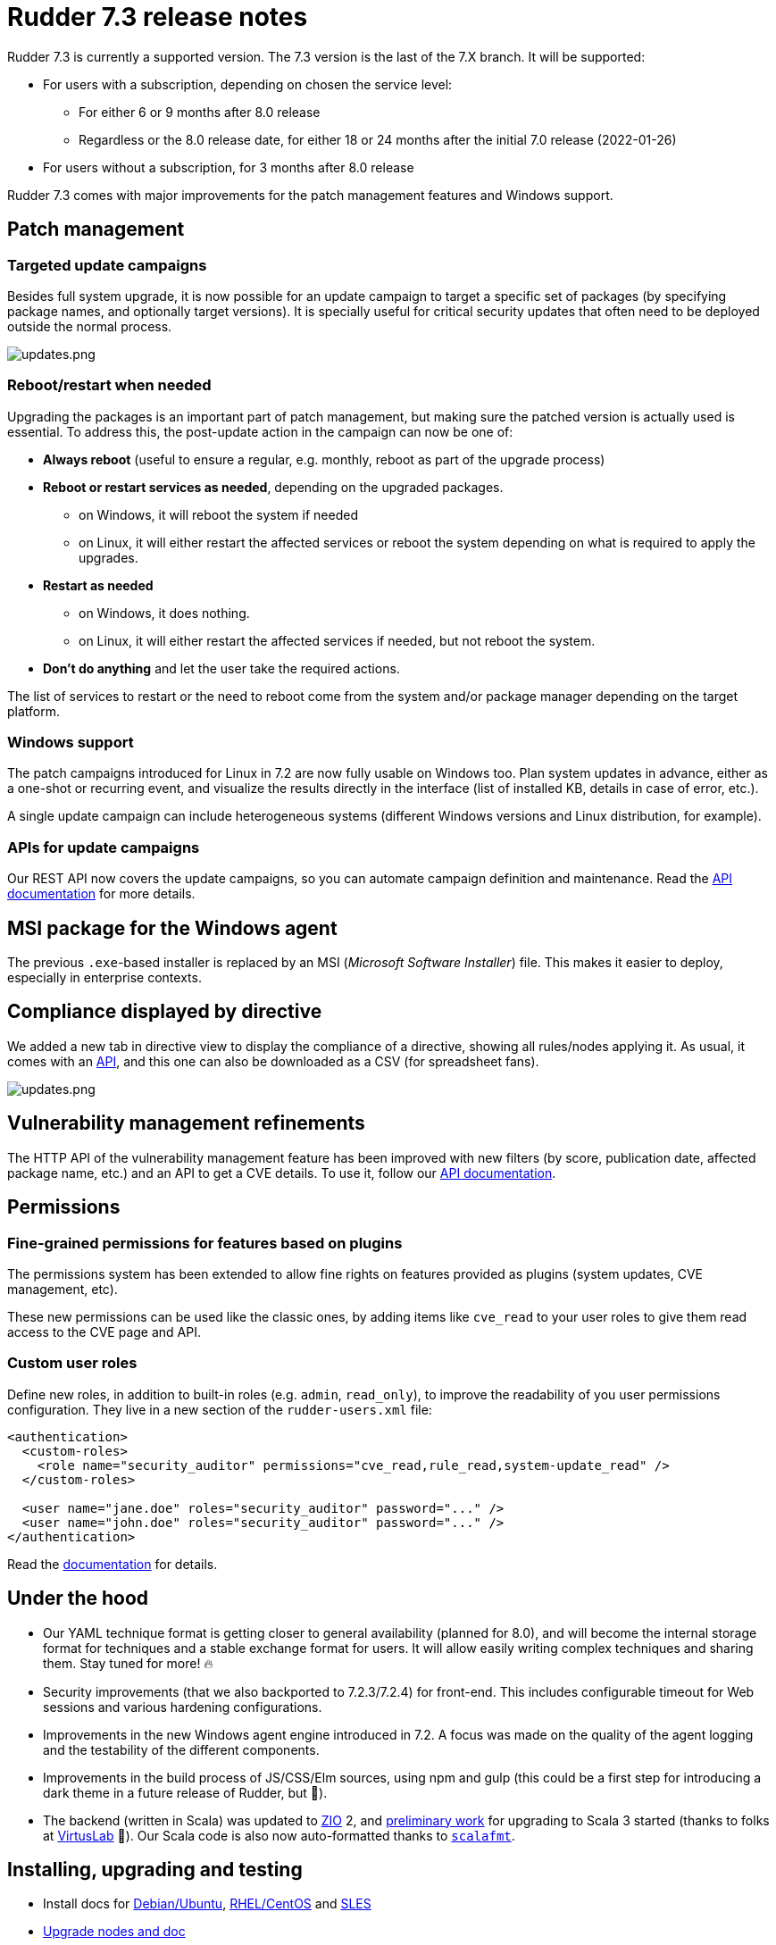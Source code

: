 = Rudder 7.3 release notes

Rudder 7.3 is currently a supported version.
The 7.3 version is the last of the 7.X branch. It will be supported:

* For users with a subscription, depending on chosen the service level:

  ** For either 6 or 9 months after 8.0 release
  ** Regardless or the 8.0 release date, for either 18 or 24 months after the initial 7.0 release (2022-01-26)

* For users without a subscription, for 3 months after 8.0 release

Rudder 7.3 comes with major improvements for the patch management features and Windows support.

== Patch management

=== Targeted update campaigns

Besides full system upgrade, it is now possible for an update campaign to target a specific set of packages (by specifying package names, and optionally target versions).
It is specially useful for critical security updates that often need to be deployed outside the normal process.

image::images/updates.png[updates.png]

=== Reboot/restart when needed

Upgrading the packages is an important part of patch management,
but making sure the patched version is actually used is essential.
To address this, the post-update action in the campaign can now be one of:

* **Always reboot** (useful to ensure a regular, e.g. monthly, reboot as part of the upgrade process)
* **Reboot or restart services as needed**, depending on the upgraded packages.

  ** on Windows, it will reboot the system if needed
  ** on Linux, it will either restart the affected services or reboot the system depending on
   what is required to apply the upgrades.

* **Restart as needed**

  ** on Windows, it does nothing.
  ** on Linux, it will either restart the affected services if needed, but not reboot the system.

* **Don't do anything** and let the user take the required actions.

The list of services to restart or the need to reboot come from the system
and/or package manager depending on the target platform.

=== Windows support

The patch campaigns introduced for Linux in 7.2 are now fully usable on Windows too. Plan system updates in advance, either as a one-shot or recurring event, and visualize the results directly in the interface
(list of installed KB, details in case of error, etc.).

A single update campaign can include heterogeneous systems (different Windows versions and Linux distribution,
for example).

=== APIs for update campaigns

Our REST API now covers the update campaigns, so you can automate campaign definition and maintenance.
Read the https://docs.rudder.io/api/v/17/#TODO[API documentation] for more details.

== MSI package for the Windows agent

The previous `.exe`-based installer is replaced by an MSI (_Microsoft Software Installer_) file. This makes it easier to deploy, especially in enterprise contexts.

== Compliance displayed by directive

We added a new tab in directive view to display the compliance of a directive, showing all rules/nodes applying it. As usual, it comes with an https://docs.rudder.io/api/v/17/#tag/Compliance/operation/getDirectivesCompliance[API], and this one can also be downloaded as a CSV (for spreadsheet fans).

image::images/directive.png[updates.png]

== Vulnerability management refinements

The HTTP API of the vulnerability management feature has been improved with new
filters (by score, publication date, affected package name, etc.) and an API to get a CVE details.
To use it, follow our https://docs.rudder.io/api/v/17/#tag/CVE[API documentation].

== Permissions

=== Fine-grained permissions for features based on plugins

The permissions system has been extended to allow fine rights on features provided as plugins (system updates, CVE management, etc).

These new permissions can be used like the classic ones, by adding items like `cve_read` to your
user roles to give them read access to the CVE page and API.

=== Custom user roles

Define new roles, in addition to built-in roles (e.g. `admin`, `read_only`), to improve the readability of you
user permissions configuration. They live in a new section of the `rudder-users.xml` file:

[source,xml]
----
<authentication>
  <custom-roles>
    <role name="security_auditor" permissions="cve_read,rule_read,system-update_read" />
  </custom-roles>

  <user name="jane.doe" roles="security_auditor" password="..." />
  <user name="john.doe" roles="security_auditor" password="..." />
</authentication>
----

Read the https://docs.rudder.io/reference/7.3/administration/users.html#_user_and_role_configuration_file[documentation] for details.

== Under the hood

* Our YAML technique format is getting closer to general availability (planned for 8.0), and will become the internal storage format for techniques and a stable exchange format for users. It will allow easily writing complex techniques and sharing them. Stay tuned for more! 🔥
* Security improvements (that we also backported to 7.2.3/7.2.4) for front-end. This includes configurable timeout for Web sessions and various hardening configurations.
* Improvements in the new Windows agent engine introduced in 7.2. A focus was made on the quality of the agent logging and the testability of the different components.
* Improvements in the build process of JS/CSS/Elm sources, using npm and gulp (this could be a first step for introducing a dark theme in a future release of Rudder, but 🤫).
* The backend (written in Scala) was updated to https://zio.dev/[ZIO] 2, and https://github.com/Normation/rudder/pull/4603[preliminary work] for upgrading to Scala 3 started (thanks to folks at https://virtuslab.com[VirtusLab] 🙏). Our Scala code is also now auto-formatted thanks to https://github.com/Normation/rudder/blob/master/webapp/sources/.scalafmt.conf[`scalafmt`].

== Installing, upgrading and testing

* Install docs for https://docs.rudder.io/reference/7.3/installation/server/debian.html[Debian/Ubuntu],
https://docs.rudder.io/reference/7.3/installation/server/rhel.html[RHEL/CentOS] and
https://docs.rudder.io/reference/7.3/installation/server/sles.html[SLES]
* https://docs.rudder.io/reference/7.3/installation/upgrade/notes.html[Upgrade nodes and doc]
* https://docs.rudder.io/reference/7.3/installation/versions.html#_versions[Download links]

== Supported operating systems

This version provides packages for these operating systems:

* Rudder server and Rudder relay: *Debian 10-11, RHEL/CentOS/Alma/Rocky 8 and 9,
SLES 15, Ubuntu 20.04 and 22.04 LTS*
* Rudder agent: all of the above plus *Debian 9, RHEL/CentOS 7, SLES 12*
* Rudder agent (binary packages available with a https://www.rudder.io/en/pricing/subscription/[subscription]) : *Debian 5-8, RHEL/CentOS 3-6,
SLES 10-11, Ubuntu 10.04 LTS, 12.04 LTS, 13.04, 15.10, 14.04 LTS, 16.04 LTS, 18.04 LTS, Windows Server 2008R2-2019, AIX
5-6-7, Solaris 10 & 11, Slackware 14*

Read more about supported operating systems
https://docs.rudder.io/reference/7.3/installation/operating_systems.html[in the documentation].

